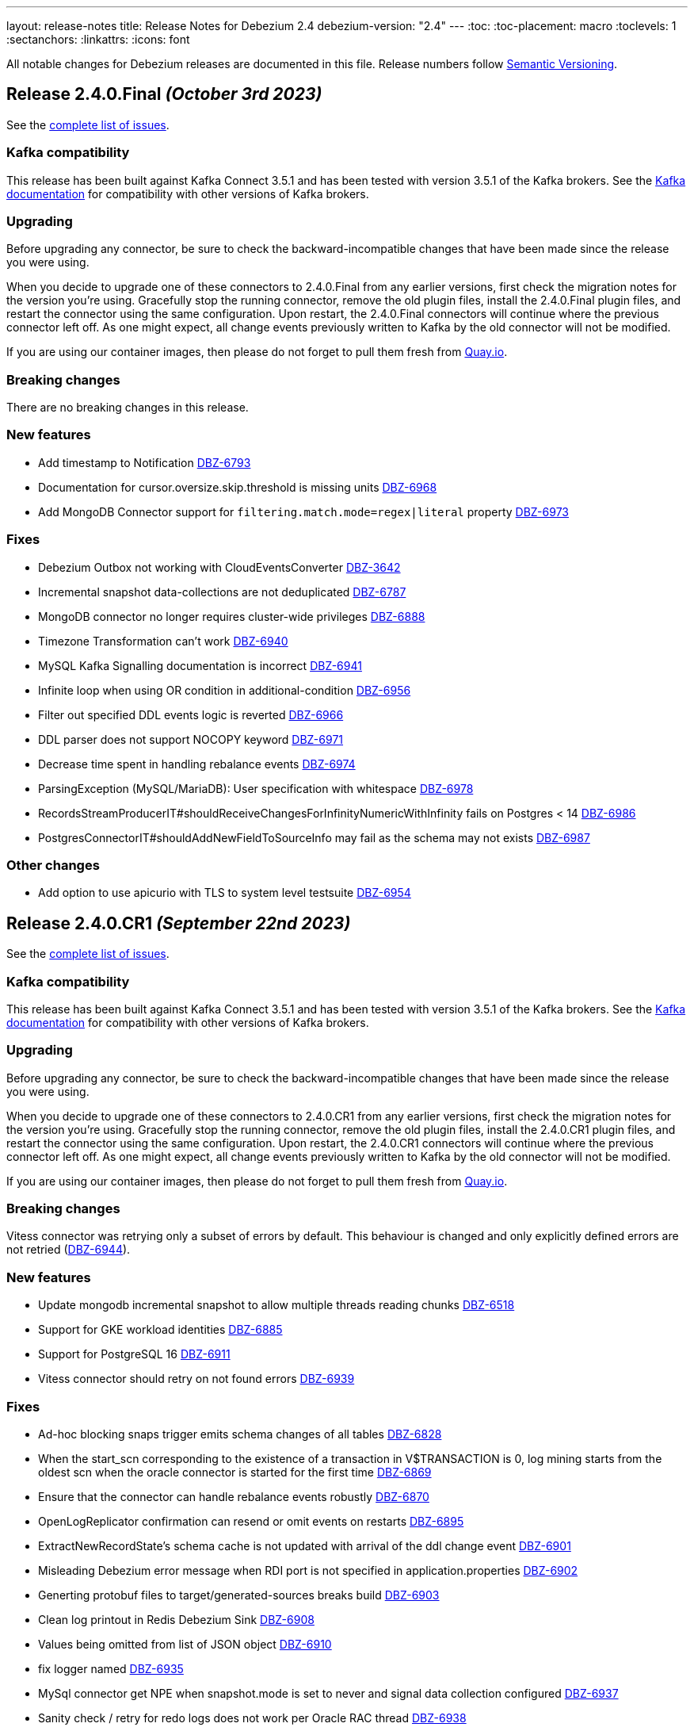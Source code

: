 ---
layout: release-notes
title: Release Notes for Debezium 2.4
debezium-version: "2.4"
---
:toc:
:toc-placement: macro
:toclevels: 1
:sectanchors:
:linkattrs:
:icons: font

All notable changes for Debezium releases are documented in this file.
Release numbers follow http://semver.org[Semantic Versioning].

toc::[]

[[release-2.4.0-final]]
== *Release 2.4.0.Final* _(October 3rd 2023)_

See the https://issues.redhat.com/secure/ReleaseNote.jspa?projectId=12317320&version=12411356[complete list of issues].

=== Kafka compatibility

This release has been built against Kafka Connect 3.5.1 and has been tested with version 3.5.1 of the Kafka brokers.
See the https://kafka.apache.org/documentation/#upgrade[Kafka documentation] for compatibility with other versions of Kafka brokers.


=== Upgrading

Before upgrading any connector, be sure to check the backward-incompatible changes that have been made since the release you were using.

When you decide to upgrade one of these connectors to 2.4.0.Final from any earlier versions,
first check the migration notes for the version you're using.
Gracefully stop the running connector, remove the old plugin files, install the 2.4.0.Final plugin files, and restart the connector using the same configuration.
Upon restart, the 2.4.0.Final connectors will continue where the previous connector left off.
As one might expect, all change events previously written to Kafka by the old connector will not be modified.

If you are using our container images, then please do not forget to pull them fresh from https://quay.io/organization/debezium[Quay.io].


=== Breaking changes

There are no breaking changes in this release.


=== New features

* Add timestamp to Notification https://issues.redhat.com/browse/DBZ-6793[DBZ-6793]
* Documentation for cursor.oversize.skip.threshold is missing units https://issues.redhat.com/browse/DBZ-6968[DBZ-6968]
* Add MongoDB Connector support for `filtering.match.mode=regex|literal` property https://issues.redhat.com/browse/DBZ-6973[DBZ-6973]


=== Fixes

* Debezium Outbox not working with CloudEventsConverter https://issues.redhat.com/browse/DBZ-3642[DBZ-3642]
* Incremental snapshot data-collections are not deduplicated https://issues.redhat.com/browse/DBZ-6787[DBZ-6787]
* MongoDB connector no longer requires cluster-wide privileges https://issues.redhat.com/browse/DBZ-6888[DBZ-6888]
* Timezone Transformation can't work https://issues.redhat.com/browse/DBZ-6940[DBZ-6940]
* MySQL Kafka Signalling documentation is incorrect https://issues.redhat.com/browse/DBZ-6941[DBZ-6941]
* Infinite loop when using OR condition in additional-condition https://issues.redhat.com/browse/DBZ-6956[DBZ-6956]
* Filter out specified DDL events logic is reverted https://issues.redhat.com/browse/DBZ-6966[DBZ-6966]
* DDL parser does not support NOCOPY keyword https://issues.redhat.com/browse/DBZ-6971[DBZ-6971]
* Decrease time spent in handling rebalance events https://issues.redhat.com/browse/DBZ-6974[DBZ-6974]
* ParsingException (MySQL/MariaDB): User specification with whitespace https://issues.redhat.com/browse/DBZ-6978[DBZ-6978]
* RecordsStreamProducerIT#shouldReceiveChangesForInfinityNumericWithInfinity fails on Postgres < 14 https://issues.redhat.com/browse/DBZ-6986[DBZ-6986]
* PostgresConnectorIT#shouldAddNewFieldToSourceInfo may fail as the schema may not exists https://issues.redhat.com/browse/DBZ-6987[DBZ-6987]


=== Other changes

* Add option to use apicurio with TLS to system level testsuite https://issues.redhat.com/browse/DBZ-6954[DBZ-6954]



[[release-2.4.0-cr1]]
== *Release 2.4.0.CR1* _(September 22nd 2023)_

See the https://issues.redhat.com/secure/ReleaseNote.jspa?projectId=12317320&version=12413673[complete list of issues].

=== Kafka compatibility

This release has been built against Kafka Connect 3.5.1 and has been tested with version 3.5.1 of the Kafka brokers.
See the https://kafka.apache.org/documentation/#upgrade[Kafka documentation] for compatibility with other versions of Kafka brokers.


=== Upgrading

Before upgrading any connector, be sure to check the backward-incompatible changes that have been made since the release you were using.

When you decide to upgrade one of these connectors to 2.4.0.CR1 from any earlier versions,
first check the migration notes for the version you're using.
Gracefully stop the running connector, remove the old plugin files, install the 2.4.0.CR1 plugin files, and restart the connector using the same configuration.
Upon restart, the 2.4.0.CR1 connectors will continue where the previous connector left off.
As one might expect, all change events previously written to Kafka by the old connector will not be modified.

If you are using our container images, then please do not forget to pull them fresh from https://quay.io/organization/debezium[Quay.io].


=== Breaking changes

Vitess connector was retrying only a subset of errors by default.
This behaviour is changed and only explicitly defined errors are not retried (https://issues.redhat.com/browse/DBZ-6944[DBZ-6944]).



=== New features

* Update mongodb incremental snapshot to allow multiple threads reading chunks https://issues.redhat.com/browse/DBZ-6518[DBZ-6518]
* Support for GKE workload identities https://issues.redhat.com/browse/DBZ-6885[DBZ-6885]
* Support for PostgreSQL 16 https://issues.redhat.com/browse/DBZ-6911[DBZ-6911]
* Vitess connector should retry on not found errors https://issues.redhat.com/browse/DBZ-6939[DBZ-6939]


=== Fixes

* Ad-hoc blocking snaps trigger emits schema changes of all tables https://issues.redhat.com/browse/DBZ-6828[DBZ-6828]
* When the start_scn corresponding to the existence of a transaction in V$TRANSACTION is 0, log mining starts from the oldest scn when the oracle connector is started for the first time https://issues.redhat.com/browse/DBZ-6869[DBZ-6869]
* Ensure that the connector can handle rebalance events robustly https://issues.redhat.com/browse/DBZ-6870[DBZ-6870]
* OpenLogReplicator confirmation can resend or omit events on restarts https://issues.redhat.com/browse/DBZ-6895[DBZ-6895]
* ExtractNewRecordState's schema cache is not updated with arrival of the ddl change event https://issues.redhat.com/browse/DBZ-6901[DBZ-6901]
* Misleading Debezium error message when RDI port is not specified in application.properties https://issues.redhat.com/browse/DBZ-6902[DBZ-6902]
* Generting protobuf files to target/generated-sources breaks build https://issues.redhat.com/browse/DBZ-6903[DBZ-6903]
* Clean log printout in Redis Debezium Sink https://issues.redhat.com/browse/DBZ-6908[DBZ-6908]
* Values being omitted from list of JSON object https://issues.redhat.com/browse/DBZ-6910[DBZ-6910]
* fix logger named https://issues.redhat.com/browse/DBZ-6935[DBZ-6935]
* MySql connector get NPE when snapshot.mode is set to never and signal data collection configured https://issues.redhat.com/browse/DBZ-6937[DBZ-6937]
* Sanity check / retry for redo logs does not work per Oracle RAC thread https://issues.redhat.com/browse/DBZ-6938[DBZ-6938]
* Drop events has wrong table changes information https://issues.redhat.com/browse/DBZ-6945[DBZ-6945]
* Remove spaces from Signal and Notification MBean's ObjectName https://issues.redhat.com/browse/DBZ-6957[DBZ-6957]


=== Other changes

* Migrate all examples from mongodb.hosts to mongodb.connection.string https://issues.redhat.com/browse/DBZ-6893[DBZ-6893]



[[release-2.4.0-beta2]]
== *Release 2.4.0.Beta2* _(September 13rd 2023)_

See the https://issues.redhat.com/secure/ReleaseNote.jspa?projectId=12317320&version=12412109[complete list of issues].

=== Kafka compatibility

This release has been built against Kafka Connect 3.5.1 and has been tested with version 3.5.1 of the Kafka brokers.
See the https://kafka.apache.org/documentation/#upgrade[Kafka documentation] for compatibility with other versions of Kafka brokers.


=== Upgrading

Before upgrading any connector, be sure to check the backward-incompatible changes that have been made since the release you were using.

When you decide to upgrade one of these connectors to 2.4.0.Beta2 from any earlier versions,
first check the migration notes for the version you're using.
Gracefully stop the running connector, remove the old plugin files, install the 2.4.0.Beta2 plugin files, and restart the connector using the same configuration.
Upon restart, the 2.4.0.Beta2 connectors will continue where the previous connector left off.
As one might expect, all change events previously written to Kafka by the old connector will not be modified.

If you are using our container images, then please do not forget to pull them fresh from https://quay.io/organization/debezium[Quay.io].


=== Breaking changes

Deprecated MongoDB connection connfiguration via `mongodb.hosts` and  `mongodb.members.autodiscover` options was removed.
Only configuration via connection string is now supported (https://issues.redhat.com/browse/DBZ-6892[DBZ-6892]).


=== New features

* Ingest changes via OpenLogReplicator https://issues.redhat.com/browse/DBZ-2543[DBZ-2543]
* Only publish deltas instead of full snapshots to reduce size of sync event messages https://issues.redhat.com/browse/DBZ-6458[DBZ-6458]
* SMT for handling timezone conversions https://issues.redhat.com/browse/DBZ-6567[DBZ-6567]
* Support custom authentication on MongoDB connector https://issues.redhat.com/browse/DBZ-6741[DBZ-6741]
* Document `mongodb.authentication.class` https://issues.redhat.com/browse/DBZ-6788[DBZ-6788]
* Support truncating large columns https://issues.redhat.com/browse/DBZ-6844[DBZ-6844]
* Always reset VStream grpc channel when max size is exceeded https://issues.redhat.com/browse/DBZ-6852[DBZ-6852]
* Add an overview page for Connector detail https://issues.redhat.com/browse/DBZ-6856[DBZ-6856]
* Avoid getting NPE when executing the arrived method in ExecuteSnapshot https://issues.redhat.com/browse/DBZ-6865[DBZ-6865]
* Configurable order of user defined and internal aggregation pipeline  https://issues.redhat.com/browse/DBZ-6872[DBZ-6872]
* Add support for MongoDB 7 https://issues.redhat.com/browse/DBZ-6882[DBZ-6882]


=== Fixes

* Documentation content section in the debezium.io scroll over to the top header. https://issues.redhat.com/browse/DBZ-5942[DBZ-5942]
* Postgres - Incremental snapshot fails on tables with an enum type in the primary key https://issues.redhat.com/browse/DBZ-6481[DBZ-6481]
* schema.history.internal.store.only.captured.databases.ddl flag not considered while snapshot schema to history topic https://issues.redhat.com/browse/DBZ-6712[DBZ-6712]
* ExtractNewDocumentState for MongoDB ignore previous document state when handling delete event's with REWRITE https://issues.redhat.com/browse/DBZ-6725[DBZ-6725]
* MongoDB New Document State Extraction: original name overriding does not work https://issues.redhat.com/browse/DBZ-6773[DBZ-6773]
* Error with propagation source column name https://issues.redhat.com/browse/DBZ-6831[DBZ-6831]
* Kafka offset store fails with NPE https://issues.redhat.com/browse/DBZ-6853[DBZ-6853]
* JDBC Offset storage - configuration of table name does not work https://issues.redhat.com/browse/DBZ-6855[DBZ-6855]
* JDBC sink insert fails with Oracle target database due to semicolon https://issues.redhat.com/browse/DBZ-6857[DBZ-6857]
* Oracle test shouldContinueToUpdateOffsetsEvenWhenTableIsNotChanged fails with NPE https://issues.redhat.com/browse/DBZ-6860[DBZ-6860]
* Tombstone events causes NPE on JDBC connector https://issues.redhat.com/browse/DBZ-6862[DBZ-6862]
* Debezium-MySQL not filtering AWS RDS internal events https://issues.redhat.com/browse/DBZ-6864[DBZ-6864]
* errors.max.retries = 0 Causes retrievable error to be ignored https://issues.redhat.com/browse/DBZ-6866[DBZ-6866]
* Streaming aggregation pipeline broken for combination of database filter and signal collection https://issues.redhat.com/browse/DBZ-6867[DBZ-6867]
* ChangeStream aggregation pipeline fails on large documents which should be excluded https://issues.redhat.com/browse/DBZ-6871[DBZ-6871]
* Oracle alter table drop constraint fails when cascading index https://issues.redhat.com/browse/DBZ-6876[DBZ-6876]


=== Other changes

* Docs for Timezone SMT https://issues.redhat.com/browse/DBZ-6835[DBZ-6835]
* Write a blog post for custom properties step in DBZ UI https://issues.redhat.com/browse/DBZ-6838[DBZ-6838]
* Improve website/documentation artifact links https://issues.redhat.com/browse/DBZ-6850[DBZ-6850]
* Add possibility to add on-demand adjusted testing farm execution https://issues.redhat.com/browse/DBZ-6854[DBZ-6854]
* Oracle connector test suite logging no longer works https://issues.redhat.com/browse/DBZ-6859[DBZ-6859]
* Increase Oracle log level to DEBUG for several key important log messages https://issues.redhat.com/browse/DBZ-6880[DBZ-6880]
* Document cursor pipeline ordering and oversize document handling mode https://issues.redhat.com/browse/DBZ-6883[DBZ-6883]



[[release-2.4.0-beta1]]
== *Release 2.4.0.Beta1* _(August 29th 2023)_

See the https://issues.redhat.com/secure/ReleaseNote.jspa?projectId=12317320&version=12411390[complete list of issues].

=== Kafka compatibility

This release has been built against Kafka Connect 3.5.1 and has been tested with version 3.5.1 of the Kafka brokers.
See the https://kafka.apache.org/documentation/#upgrade[Kafka documentation] for compatibility with other versions of Kafka brokers.


=== Upgrading

Before upgrading any connector, be sure to check the backward-incompatible changes that have been made since the release you were using.

When you decide to upgrade one of these connectors to 2.4.0.Beta1 from any earlier versions,
first check the migration notes for the version you're using.
Gracefully stop the running connector, remove the old plugin files, install the 2.4.0.Beta1 plugin files, and restart the connector using the same configuration.
Upon restart, the 2.4.0.Beta1 connectors will continue where the previous connector left off.
As one might expect, all change events previously written to Kafka by the old connector will not be modified.

If you are using our container images, then please do not forget to pull them fresh from https://quay.io/organization/debezium[Quay.io].


=== Breaking changes

Oracle SCN metrics were exposed as strings.
This could prevent ceratin tools like JMX exporter from scraping them.
Debezium currently exposes them as numerc `BigInteger` (https://issues.redhat.com/browse/DBZ-6798[DBZ-6798]).



=== New features

* Provide by DDL type schema event filtering https://issues.redhat.com/browse/DBZ-6240[DBZ-6240]
* Add support for TimescaleDB https://issues.redhat.com/browse/DBZ-6482[DBZ-6482]
* Max transaction duration for Oracle connector https://issues.redhat.com/browse/DBZ-6615[DBZ-6615]
* Debezium 2.3.0.Final Missing Kafka Channel Documentation https://issues.redhat.com/browse/DBZ-6688[DBZ-6688]
* Make the Kafka channel consumer group ID configurable for the PostgreSQL connector https://issues.redhat.com/browse/DBZ-6689[DBZ-6689]
* Use JSON format for JMX Notification userData https://issues.redhat.com/browse/DBZ-6742[DBZ-6742]
* Use custom RowDeserializers in case of binlog compression https://issues.redhat.com/browse/DBZ-6786[DBZ-6786]
* Create a shardless topic naming strategy for vitess connector https://issues.redhat.com/browse/DBZ-6800[DBZ-6800]
* JDBC sink does not support SQL Server identity inserts  https://issues.redhat.com/browse/DBZ-6801[DBZ-6801]
* Allow the embedded infinispan global configuration to be configurable https://issues.redhat.com/browse/DBZ-6808[DBZ-6808]
* SqlServer connector send heartbeats when there is no change in the DB https://issues.redhat.com/browse/DBZ-6811[DBZ-6811]
* Make finished partition deletion delay configurable. https://issues.redhat.com/browse/DBZ-6814[DBZ-6814]
* Add vcs.xml for idea https://issues.redhat.com/browse/DBZ-6825[DBZ-6825]
* Make partial and multi-response transactions debug level logs https://issues.redhat.com/browse/DBZ-6830[DBZ-6830]


=== Fixes

* Debezium heartbeat.action.query does not start before writing to WAL. https://issues.redhat.com/browse/DBZ-6635[DBZ-6635]
* Schema name changed with Custom topic naming strategy https://issues.redhat.com/browse/DBZ-6641[DBZ-6641]
* Wrong behavior of quote.identifiers in JdbcSinkConnector https://issues.redhat.com/browse/DBZ-6682[DBZ-6682]
* Toasted UUID array is not properly processed https://issues.redhat.com/browse/DBZ-6720[DBZ-6720]
* Debezium crashes on parsing MySQL DDL statement (specific JOIN) https://issues.redhat.com/browse/DBZ-6724[DBZ-6724]
* When using pgoutput in postgres connector, (+/-)Infinity is not supported in decimal values https://issues.redhat.com/browse/DBZ-6758[DBZ-6758]
* Outbox transformation can cause connector to crash https://issues.redhat.com/browse/DBZ-6760[DBZ-6760]
* MongoDB New Document State Extraction: nonexistent field for add.headers https://issues.redhat.com/browse/DBZ-6774[DBZ-6774]
* Mongodb connector tests are massively failing when executed on 7.0-rc version https://issues.redhat.com/browse/DBZ-6779[DBZ-6779]
* Dbz crashes on parsing MySQL DDL statement (SELECT 1.;) https://issues.redhat.com/browse/DBZ-6780[DBZ-6780]
* Mysql connector tests are failing when executed without any profile https://issues.redhat.com/browse/DBZ-6791[DBZ-6791]
* Dbz crashed on parsing MySQL DDL statement (SELECT 1 + @sum:=1 AS ss;) https://issues.redhat.com/browse/DBZ-6794[DBZ-6794]
* MySQL DDL parser - REPEAT function not accepted https://issues.redhat.com/browse/DBZ-6803[DBZ-6803]
* Fix bug with getsnapshottingtask https://issues.redhat.com/browse/DBZ-6820[DBZ-6820]
* Dbz crashes on DDL statement (non Latin chars in variables) https://issues.redhat.com/browse/DBZ-6821[DBZ-6821]
* Not trim the default value for the BIGINT and SMALLINT types when parsing MySQL DDL https://issues.redhat.com/browse/DBZ-6824[DBZ-6824]
* PostgresConnectorIT#shouldAddNewFieldToSourceInfo fails randomly https://issues.redhat.com/browse/DBZ-6839[DBZ-6839]
* Wrong filtered comments https://issues.redhat.com/browse/DBZ-6840[DBZ-6840]
* Intermittend test failure: BaseSourceTaskTest.verifyTaskRestartsSuccessfully https://issues.redhat.com/browse/DBZ-6841[DBZ-6841]


=== Other changes

* Upstream documentation connector config is not unified https://issues.redhat.com/browse/DBZ-6704[DBZ-6704]
* Blocking snapshot must take snapshot configurations from signal https://issues.redhat.com/browse/DBZ-6731[DBZ-6731]
* Documentation Request - Property File Configuration - Off-Heap Event Buffering with Embedded Infinispan https://issues.redhat.com/browse/DBZ-6813[DBZ-6813]
* Onboard testing farm https://issues.redhat.com/browse/DBZ-6827[DBZ-6827]
* When using `skip.messages.without.change=true` a WARN log message is reported for each record https://issues.redhat.com/browse/DBZ-6843[DBZ-6843]



[[release-2.4.0-alpha2]]
== *Release 2.4.0.Alpha2* _(August 9th 2023)_

See the https://issues.redhat.com/secure/ReleaseNote.jspa?projectId=12317320&version=12410665[complete list of issues].

=== Kafka compatibility

This release has been built against Kafka Connect 3.5.1 and has been tested with version 3.5.1 of the Kafka brokers.
See the https://kafka.apache.org/documentation/#upgrade[Kafka documentation] for compatibility with other versions of Kafka brokers.


=== Upgrading

Before upgrading any connector, be sure to check the backward-incompatible changes that have been made since the release you were using.

When you decide to upgrade one of these connectors to 2.4.0.Alpha2 from any earlier versions,
first check the migration notes for the version you're using.
Gracefully stop the running connector, remove the old plugin files, install the 2.4.0.Alpha2 plugin files, and restart the connector using the same configuration.
Upon restart, the 2.4.0.Alpha2 connectors will continue where the previous connector left off.
As one might expect, all change events previously written to Kafka by the old connector will not be modified.

If you are using our container images, then please do not forget to pull them fresh from https://quay.io/organization/debezium[Quay.io].


=== Breaking changes

Debezium Server package provided only Cassandra 4 connector.
All connectors are now provided but an environment variable must be configured to select the one to use (https://issues.redhat.com/browse/DBZ-6638[DBZ-6638]).

MySQL did not set precision for `BIGINT` in precise mode.
The precision is now set which can lead to a schema incompatibility (https://issues.redhat.com/browse/DBZ-6714[DBZ-6714]).

Default value for default Oracle LogMiner query fetch size was increase to `10000` (https://issues.redhat.com/browse/DBZ-6729[DBZ-6729]).

Vitess connector mapped `_bin` collated string columns to binary data.
The columns are now correctly mapped to strings (https://issues.redhat.com/browse/DBZ-6748[DBZ-6748]).

Vitess connector previously applied schema changes across all shards.
The schema changes are now correctly applied for each shard individually (https://issues.redhat.com/browse/DBZ-6775[DBZ-6775]).
If you are using a `io.debezium.schema.DefaultTopicNamingStrategy` (or a derivative) then you should switch to `io.debezium.connector.vitess.TableTopicNamingStrategy` to preserve the same topics. Now the `DefaultTopicNamingStrategy` will route messages to topics based on which shard the change occurred in.


=== New features

* Switch tracing to OpenTelemetry https://issues.redhat.com/browse/DBZ-2862[DBZ-2862]
* Update the Edit connector UI to incorporate the feedback received from team in demo https://issues.redhat.com/browse/DBZ-6514[DBZ-6514]
* Support blocking ad-hoc snapshots https://issues.redhat.com/browse/DBZ-6566[DBZ-6566]
* Add new parameters to RabbitMQ consumer https://issues.redhat.com/browse/DBZ-6581[DBZ-6581]
* Document read preference changes in 2.4 https://issues.redhat.com/browse/DBZ-6591[DBZ-6591]
* Log appropriate error when JDBC connector receive SchemaChange record  https://issues.redhat.com/browse/DBZ-6655[DBZ-6655]
* Send tombstone events when partition queries are finished https://issues.redhat.com/browse/DBZ-6658[DBZ-6658]
* Propagate source column name and allow sink to use it https://issues.redhat.com/browse/DBZ-6684[DBZ-6684]
* Disable jdk-outreach-workflow.yml in forked personal repo https://issues.redhat.com/browse/DBZ-6702[DBZ-6702]
* Support alternative JDBC drivers in MySQL connector https://issues.redhat.com/browse/DBZ-6727[DBZ-6727]
* Add STOPPED and RESTARTING connector states to testing library https://issues.redhat.com/browse/DBZ-6734[DBZ-6734]
* Add a new parameter for selecting the db index when using Redis Storage https://issues.redhat.com/browse/DBZ-6759[DBZ-6759]
* Table schemas should be updated for each shard individually https://issues.redhat.com/browse/DBZ-6775[DBZ-6775]


=== Fixes

* Connector drop down causes a scroll bar https://issues.redhat.com/browse/DBZ-5421[DBZ-5421]
* Provide outline for drawer component showing connector details https://issues.redhat.com/browse/DBZ-5831[DBZ-5831]
* Modify scroll for the running connector component https://issues.redhat.com/browse/DBZ-5832[DBZ-5832]
* Connector restart regression https://issues.redhat.com/browse/DBZ-6213[DBZ-6213]
* Document Optimal MongoDB Oplog Config for Resiliency  https://issues.redhat.com/browse/DBZ-6455[DBZ-6455]
* JDBC Schema History: When the table name is passed as dbName.tableName, the connector does not start https://issues.redhat.com/browse/DBZ-6484[DBZ-6484]
* Oracle DDL parser does not properly detect end of statement when comments obfuscate the semicolon https://issues.redhat.com/browse/DBZ-6599[DBZ-6599]
* Received an unexpected message type that does not have an 'after' Debezium block https://issues.redhat.com/browse/DBZ-6637[DBZ-6637]
* When Debezium Mongodb connector encounter authentication or under privilege errors, the connection between debezium and mongodb keeps going up. https://issues.redhat.com/browse/DBZ-6643[DBZ-6643]
* Snapshot will not capture data when signal.data.collection is present without table.include.list https://issues.redhat.com/browse/DBZ-6669[DBZ-6669]
* Retriable operations are retried infinitely since error handlers are not reused https://issues.redhat.com/browse/DBZ-6670[DBZ-6670]
* Oracle DDL parser does not support column visibility on ALTER TABLE https://issues.redhat.com/browse/DBZ-6677[DBZ-6677]
* Partition duplication after rebalances with single leader task https://issues.redhat.com/browse/DBZ-6685[DBZ-6685]
* JDBC Sink Connector Fails on Loading Flat Data Containing Struct Type Fields from Kafka https://issues.redhat.com/browse/DBZ-6686[DBZ-6686]
* SQLSyntaxErrorException using Debezium JDBC Sink connector https://issues.redhat.com/browse/DBZ-6687[DBZ-6687]
* Should use topic.prefix rather than connector.server.name in MBean namings https://issues.redhat.com/browse/DBZ-6690[DBZ-6690]
* CDC - Debezium x RabbitMQ - Debezium Server crashes when an UPDATE/DELETE on source database (PostgreSQL) https://issues.redhat.com/browse/DBZ-6691[DBZ-6691]
* Missing operationTime field on ping command when executed against Atlas  https://issues.redhat.com/browse/DBZ-6700[DBZ-6700]
* MongoDB SRV protocol not working in Debezium Server https://issues.redhat.com/browse/DBZ-6701[DBZ-6701]
* Custom properties step not working correctly in validation of the properties added by user https://issues.redhat.com/browse/DBZ-6711[DBZ-6711]
* Add tzdata-java to UI installation Dockerfile https://issues.redhat.com/browse/DBZ-6713[DBZ-6713]
* Refactor EmbeddedEngine::run method https://issues.redhat.com/browse/DBZ-6715[DBZ-6715]
* Oracle fails to process a DROP USER https://issues.redhat.com/browse/DBZ-6716[DBZ-6716]
* Oracle LogMiner mining distance calculation should be skipped when upper bounds is not within distance https://issues.redhat.com/browse/DBZ-6733[DBZ-6733]
* MariaDB: Unparseable DDL statement (ALTER TABLE IF EXISTS) https://issues.redhat.com/browse/DBZ-6736[DBZ-6736]
* MySQL dialect does not properly recognize non-default value longblob types due to typo https://issues.redhat.com/browse/DBZ-6753[DBZ-6753]
* Postgres tests for toasted byte array and toasted date array fail with decoderbufs plugin https://issues.redhat.com/browse/DBZ-6767[DBZ-6767]
* Notifications and signals leaks between MBean instances when using JMX channels https://issues.redhat.com/browse/DBZ-6777[DBZ-6777]
* Oracle XML column types are not properly resolved when adding XMLTYPE column during streaming https://issues.redhat.com/browse/DBZ-6782[DBZ-6782]


=== Other changes

* Highlight information about how to configure the schema history topic to store data only for intended tables https://issues.redhat.com/browse/DBZ-6219[DBZ-6219]
* Blogpost about custom signalling/notification channels https://issues.redhat.com/browse/DBZ-6478[DBZ-6478]
* NotificationIT with Oracle xstream fails randomly https://issues.redhat.com/browse/DBZ-6672[DBZ-6672]
* Flaky Oracle test: shouldCaptureChangesForTransactionsAcrossSnapshotBoundaryWithoutReemittingDDLChanges https://issues.redhat.com/browse/DBZ-6673[DBZ-6673]
* Update documentation on XML and RAW data types https://issues.redhat.com/browse/DBZ-6676[DBZ-6676]
* Use descriptive text instead of ‘-1’ in ‘Time since last event’ for no event case  https://issues.redhat.com/browse/DBZ-6681[DBZ-6681]
* MongoDB upstream documentation duplication https://issues.redhat.com/browse/DBZ-6705[DBZ-6705]
* Upstream documentation missing types for configurations https://issues.redhat.com/browse/DBZ-6707[DBZ-6707]
* Exit test suite consumption loop when connector has stopped https://issues.redhat.com/browse/DBZ-6730[DBZ-6730]
* Update Quarkus to 3.2.3.Final https://issues.redhat.com/browse/DBZ-6740[DBZ-6740]
* Decouple Debezium Server and Extension Quarkus versions https://issues.redhat.com/browse/DBZ-6744[DBZ-6744]
* SingleProcessor remove redundant filter logic https://issues.redhat.com/browse/DBZ-6745[DBZ-6745]
* OracheSchemaMigrationIT fails after adding RAW data type support https://issues.redhat.com/browse/DBZ-6751[DBZ-6751]
* Missing or misspelled IDs result in downstream build errors https://issues.redhat.com/browse/DBZ-6754[DBZ-6754]
* Bump the MySQL binlog client version to 0.28.1 which includes significant GTID event performance improvements https://issues.redhat.com/browse/DBZ-6783[DBZ-6783]
* Add new Redis Sink connector parameter description to the documentation https://issues.redhat.com/browse/DBZ-6784[DBZ-6784]
* Upgrade Kafka to 3.5.1 https://issues.redhat.com/browse/DBZ-6785[DBZ-6785]



[[release-2.4.0-alpha1]]
== *Release 2.4.0.Alpha1* _(July 14th 2023)_

See the https://issues.redhat.com/secure/ReleaseNote.jspa?projectId=12317320&version=12409716[complete list of issues].

=== Kafka compatibility

This release has been built against Kafka Connect 3.5.0 and has been tested with version 3.5.0 of the Kafka brokers.
See the https://kafka.apache.org/documentation/#upgrade[Kafka documentation] for compatibility with other versions of Kafka brokers.


=== Upgrading

Before upgrading any connector, be sure to check the backward-incompatible changes that have been made since the release you were using.

When you decide to upgrade one of these connectors to 2.4.0.Alpha1 from any earlier versions,
first check the migration notes for the version you're using.
Gracefully stop the running connector, remove the old plugin files, install the 2.4.0.Alpha1 plugin files, and restart the connector using the same configuration.
Upon restart, the 2.4.0.Alpha1 connectors will continue where the previous connector left off.
As one might expect, all change events previously written to Kafka by the old connector will not be modified.

If you are using our container images, then please do not forget to pull them fresh from https://quay.io/organization/debezium[Quay.io].


=== Breaking changes

MongoDB connector interanlly used primary preferred hard-coded behaviour in certain scenarios.
This is no longer the case and the connection string seting is used (https://issues.redhat.com/browse/DBZ-6521[DBZ-6521]).

Vitess connector source info now contains the shard that was the source of the event (https://issues.redhat.com/browse/DBZ-6617[DBZ-6617]).



=== New features

* Capture & display critical connector metrics for Debezium UI https://issues.redhat.com/browse/DBZ-5321[DBZ-5321]
* Don't require cluster-wide privileges when watching a single database/collection https://issues.redhat.com/browse/DBZ-6182[DBZ-6182]
* Debezium Offset-Editor example application https://issues.redhat.com/browse/DBZ-6338[DBZ-6338]
* Notify about initial snapshot progress https://issues.redhat.com/browse/DBZ-6416[DBZ-6416]
* Set Readpreference tags in the MongoDB client  https://issues.redhat.com/browse/DBZ-6468[DBZ-6468]
* MySqlSnapshotChangeEventSource parallel execute createSchemaEventsForTables  https://issues.redhat.com/browse/DBZ-6472[DBZ-6472]
* Refactor errors.max.retries to common connector framework https://issues.redhat.com/browse/DBZ-6573[DBZ-6573]
* Explain failure on existing publication update when switching to `filtered` from `all_tables`  https://issues.redhat.com/browse/DBZ-6577[DBZ-6577]
* Debezium should honor read preference from connection string https://issues.redhat.com/browse/DBZ-6578[DBZ-6578]
* Document support for database restricted privileges for 2.4 https://issues.redhat.com/browse/DBZ-6592[DBZ-6592]
* Use source field in topic in table.format.name https://issues.redhat.com/browse/DBZ-6595[DBZ-6595]
* Support authentication with TC MongoDB deployments https://issues.redhat.com/browse/DBZ-6596[DBZ-6596]
* Support for getting primary key from header https://issues.redhat.com/browse/DBZ-6602[DBZ-6602]
* Support for custom tags in the connector metrics https://issues.redhat.com/browse/DBZ-6603[DBZ-6603]
* Update docs for new shard field https://issues.redhat.com/browse/DBZ-6627[DBZ-6627]
* Improve JDBC connector documentation https://issues.redhat.com/browse/DBZ-6632[DBZ-6632]
* Add configurable timeout to initialization procedure https://issues.redhat.com/browse/DBZ-6653[DBZ-6653]
* Introduce internal config option to control how close to CURRENT_SCN Oracle may mine https://issues.redhat.com/browse/DBZ-6660[DBZ-6660]
* Add support for XML_TYPE column type to Debezium connector for Oracle https://issues.redhat.com/browse/DBZ-3605[DBZ-3605]

=== Fixes

* Mysql connector fails to parse statement FLUSH FIREWALL_RULES https://issues.redhat.com/browse/DBZ-3925[DBZ-3925]
* Snapshot result not saved if LAST record is filtered out https://issues.redhat.com/browse/DBZ-5464[DBZ-5464]
* CloudEventsConverter throws static error on Kafka Connect 3.5+ https://issues.redhat.com/browse/DBZ-6517[DBZ-6517]
* Dependency io.debezium:debezium-testing-testcontainers affects logback in tests https://issues.redhat.com/browse/DBZ-6525[DBZ-6525]
* Batches with DELETE statement first will skip everything else https://issues.redhat.com/browse/DBZ-6576[DBZ-6576]
* Oracle unsupported DDL statement - drop multiple partitions https://issues.redhat.com/browse/DBZ-6585[DBZ-6585]
* Only Struct objects supported for [Header field insertion], found: null https://issues.redhat.com/browse/DBZ-6588[DBZ-6588]
* Support PostgreSQL coercion for UUID, JSON, and JSONB data types https://issues.redhat.com/browse/DBZ-6589[DBZ-6589]
* MySQL parser cannot parse CAST AS dec https://issues.redhat.com/browse/DBZ-6590[DBZ-6590]
* Excessive Log Message 'Marking Processed Record for Topic' https://issues.redhat.com/browse/DBZ-6597[DBZ-6597]
* Fixed DataCollections for table scan completion notificaiton https://issues.redhat.com/browse/DBZ-6605[DBZ-6605]
* Oracle connector is not recoverable if ORA-01327 is wrapped by another JDBC or Oracle exception https://issues.redhat.com/browse/DBZ-6610[DBZ-6610]
* Fatal error when parsing Mysql (Percona 5.7.39-42) procedure https://issues.redhat.com/browse/DBZ-6613[DBZ-6613]
* Build of Potgres connector fails when building against Kafka 2.X https://issues.redhat.com/browse/DBZ-6614[DBZ-6614]
* Upgrade postgresql driver to v42.6.0 https://issues.redhat.com/browse/DBZ-6619[DBZ-6619]
* MySQL ALTER USER with RETAIN CURRENT PASSWORD fails with parsing exception https://issues.redhat.com/browse/DBZ-6622[DBZ-6622]
* Inaccurate documentation regarding additional-condition https://issues.redhat.com/browse/DBZ-6628[DBZ-6628]
* Oracle connection SQLRecoverableExceptions are not retried by default https://issues.redhat.com/browse/DBZ-6633[DBZ-6633]
* Cannot delete non-null interval value https://issues.redhat.com/browse/DBZ-6648[DBZ-6648]
* ConcurrentModificationException thrown in Debezium 2.3 https://issues.redhat.com/browse/DBZ-6650[DBZ-6650]
* Dbz crashes on parsing Mysql Procedure Code (Statement Labels) https://issues.redhat.com/browse/DBZ-6651[DBZ-6651]
* CloudEvents converter is broken for JSON message deserialization https://issues.redhat.com/browse/DBZ-6654[DBZ-6654]
* Vitess: Connector fails if table name is a mysql reserved word https://issues.redhat.com/browse/DBZ-6656[DBZ-6656]
* Junit conflicts cause by test-containers module using transitive Junit5 from quarkus https://issues.redhat.com/browse/DBZ-6659[DBZ-6659]


=== Other changes

* Add the API endpoint to expose running connector metrics https://issues.redhat.com/browse/DBZ-5359[DBZ-5359]
* Display critical connector metrics https://issues.redhat.com/browse/DBZ-5360[DBZ-5360]
* Define and document schema history topic messages schema https://issues.redhat.com/browse/DBZ-5518[DBZ-5518]
* Align query.fetch.size across connectors https://issues.redhat.com/browse/DBZ-5676[DBZ-5676]
* Upgrade to Apache Kafka 3.5.0 https://issues.redhat.com/browse/DBZ-6047[DBZ-6047]
* Remove downstream related code from UI Frontend code https://issues.redhat.com/browse/DBZ-6394[DBZ-6394]
* Make Signal actions extensible https://issues.redhat.com/browse/DBZ-6417[DBZ-6417]
* Cleanup duplicit jobs from jenkins https://issues.redhat.com/browse/DBZ-6535[DBZ-6535]
* Implement sharded mongo ocp deployment and integration tests  https://issues.redhat.com/browse/DBZ-6538[DBZ-6538]
* Refactor retry handling in Redis schema history https://issues.redhat.com/browse/DBZ-6594[DBZ-6594]
* Upgrade Quarkus to 3.2.0.Final https://issues.redhat.com/browse/DBZ-6626[DBZ-6626]
* Upgrade kcctl to 1.0.0.Beta3 https://issues.redhat.com/browse/DBZ-6642[DBZ-6642]
* Upgrade gRPC to 1.56.1 https://issues.redhat.com/browse/DBZ-6649[DBZ-6649]
* Disable Kafka 2.x CRON trigger https://issues.redhat.com/browse/DBZ-6667[DBZ-6667]

